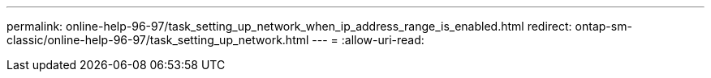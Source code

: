 ---
permalink: online-help-96-97/task_setting_up_network_when_ip_address_range_is_enabled.html 
redirect: ontap-sm-classic/online-help-96-97/task_setting_up_network.html 
---
= 
:allow-uri-read: 



